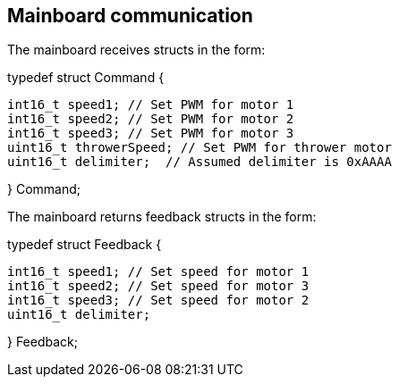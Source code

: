 == Mainboard communication

The mainboard receives structs in the form:


typedef struct Command {

	int16_t speed1; // Set PWM for motor 1
	int16_t speed2; // Set PWM for motor 2
	int16_t speed3; // Set PWM for motor 3
	uint16_t throwerSpeed; // Set PWM for thrower motor
	uint16_t delimiter;  // Assumed delimiter is 0xAAAA
	
} Command;


The mainboard returns feedback structs in the form:


typedef struct Feedback {

	int16_t speed1; // Set speed for motor 1
	int16_t speed2; // Set speed for motor 3
	int16_t speed3; // Set speed for motor 2
	uint16_t delimiter; 
	
} Feedback;

